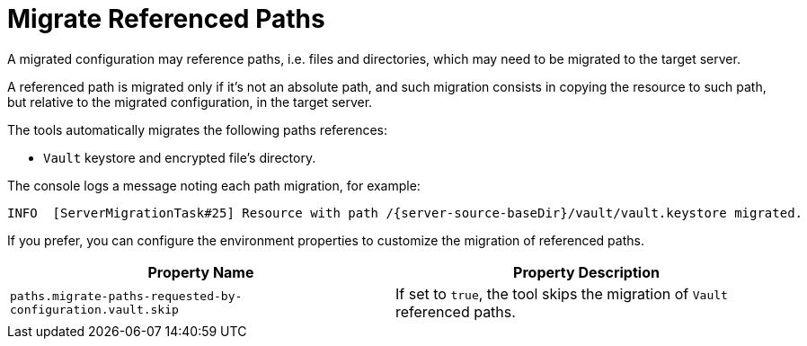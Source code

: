 = Migrate Referenced Paths

A migrated configuration may reference paths, i.e. files and directories, which may need to be migrated to the target server.

A referenced path is migrated only if it's not an absolute path, and such migration consists in copying the resource to such path, but relative to the migrated configuration, in the target server.

The tools automatically migrates the following paths references:

* `Vault` keystore and encrypted file's directory.

The console logs a message noting each path migration, for example:

[source,options="nowrap",subs="attributes"]
----
INFO  [ServerMigrationTask#25] Resource with path /{server-source-baseDir}/vault/vault.keystore migrated.
----

If you prefer, you can configure the environment properties to customize the migration of referenced paths.

|===
| Property Name |Property Description

| `paths.migrate-paths-requested-by-configuration.vault.skip` | If set to `true`, the tool skips the migration of `Vault` referenced paths.
|===